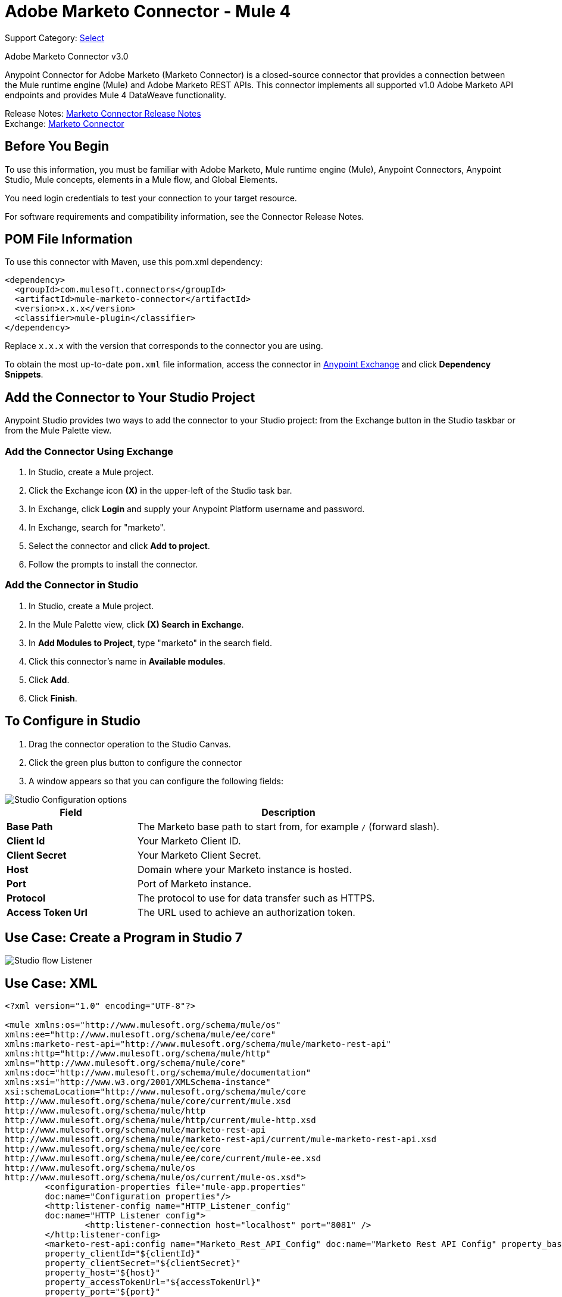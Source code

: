= Adobe Marketo Connector - Mule 4
:page-aliases: connectors::marketo/marketo-connector.adoc

Support Category: https://www.mulesoft.com/legal/versioning-back-support-policy#anypoint-connectors[Select]

Adobe Marketo Connector v3.0

Anypoint Connector for Adobe Marketo (Marketo Connector) is a closed-source connector that provides a connection between the Mule runtime engine (Mule) and Adobe Marketo REST APIs. This connector implements all supported v1.0 Adobe Marketo API endpoints and provides Mule 4 DataWeave functionality.

Release Notes: xref:release-notes::connector/marketo-connector-release-notes-mule-4.adoc[Marketo Connector Release Notes] +
Exchange: https://www.mulesoft.com/exchange/com.mulesoft.connectors/mule-marketo-connector/[Marketo Connector]

== Before You Begin

To use this information, you must be familiar with Adobe Marketo, Mule runtime engine (Mule), Anypoint Connectors, Anypoint Studio, Mule concepts, elements in a Mule flow, and Global Elements.

You need login credentials to test your connection to your target resource.

For software requirements and compatibility information, see the Connector Release Notes.

== POM File Information

To use this connector with Maven, use this pom.xml dependency:

[source,xml,linenums]
----
<dependency>
  <groupId>com.mulesoft.connectors</groupId>
  <artifactId>mule-marketo-connector</artifactId>
  <version>x.x.x</version>
  <classifier>mule-plugin</classifier>
</dependency>
----

Replace `x.x.x` with the version that corresponds to the connector you are using.

To obtain the most up-to-date `pom.xml` file information, access the connector in https://www.mulesoft.com/exchange/[Anypoint Exchange] and click *Dependency Snippets*.

== Add the Connector to Your Studio Project

Anypoint Studio provides two ways to add the connector to your Studio project: from the Exchange button in the Studio taskbar or from the Mule Palette view.

=== Add the Connector Using Exchange

. In Studio, create a Mule project.
. Click the Exchange icon *(X)* in the upper-left of the Studio task bar.
. In Exchange, click *Login* and supply your Anypoint Platform username and password.
. In Exchange, search for "marketo".
. Select the connector and click *Add to project*.
. Follow the prompts to install the connector.

=== Add the Connector in Studio

. In Studio, create a Mule project.
. In the Mule Palette view, click *(X) Search in Exchange*.
. In *Add Modules to Project*, type "marketo" in the search field.
. Click this connector's name in *Available modules*.
. Click *Add*.
. Click *Finish*.

== To Configure in Studio

. Drag the connector operation to the Studio Canvas.
. Click the green plus button to configure the connector
. A window appears so that you can configure the following fields:

image::marketo-studio-config.png[Studio Configuration options]

[%header,cols="30s,70a"]
|===
|Field |Description
|Base Path|The Marketo base path to start from, for example `/` (forward slash).
|Client Id|Your Marketo Client ID.
|Client Secret|Your Marketo Client Secret.
|Host|Domain where your Marketo instance is hosted.
|Port|Port of Marketo instance.
|Protocol|The protocol to use for data transfer such as HTTPS.
|Access Token Url|The URL used to achieve an authorization token.
|===

== Use Case: Create a Program in Studio 7

image::marketo-studio-use.png[Studio flow Listener,Marketo, and Transforms]

== Use Case: XML

[source,xml,linenums]
----
<?xml version="1.0" encoding="UTF-8"?>

<mule xmlns:os="http://www.mulesoft.org/schema/mule/os"
xmlns:ee="http://www.mulesoft.org/schema/mule/ee/core"
xmlns:marketo-rest-api="http://www.mulesoft.org/schema/mule/marketo-rest-api"
xmlns:http="http://www.mulesoft.org/schema/mule/http"
xmlns="http://www.mulesoft.org/schema/mule/core"
xmlns:doc="http://www.mulesoft.org/schema/mule/documentation"
xmlns:xsi="http://www.w3.org/2001/XMLSchema-instance"
xsi:schemaLocation="http://www.mulesoft.org/schema/mule/core
http://www.mulesoft.org/schema/mule/core/current/mule.xsd
http://www.mulesoft.org/schema/mule/http
http://www.mulesoft.org/schema/mule/http/current/mule-http.xsd
http://www.mulesoft.org/schema/mule/marketo-rest-api
http://www.mulesoft.org/schema/mule/marketo-rest-api/current/mule-marketo-rest-api.xsd
http://www.mulesoft.org/schema/mule/ee/core
http://www.mulesoft.org/schema/mule/ee/core/current/mule-ee.xsd
http://www.mulesoft.org/schema/mule/os
http://www.mulesoft.org/schema/mule/os/current/mule-os.xsd">
	<configuration-properties file="mule-app.properties"
	doc:name="Configuration properties"/>
	<http:listener-config name="HTTP_Listener_config"
	doc:name="HTTP Listener config">
		<http:listener-connection host="localhost" port="8081" />
	</http:listener-config>
	<marketo-rest-api:config name="Marketo_Rest_API_Config" doc:name="Marketo Rest API Config" property_basePath="/"
	property_clientId="${clientId}"
	property_clientSecret="${clientSecret}"
	property_host="${host}"
	property_accessTokenUrl="${accessTokenUrl}"
	property_port="${port}"
	property_protocol="${protocol}"/>
	<os:object-store name="Object_store" doc:name="Object store"  config-ref="ObjectStore_Config"/>
	<os:config name="ObjectStore_Config" doc:name="ObjectStore Config"  />
	<flow name="Create_Form" >
		<http:listener doc:name="HTTP"  config-ref="HTTP_Listener_config" path="/createForm" />
		<ee:transform doc:name="Transform Message">
			<ee:message >
				<ee:set-payload ><![CDATA[%dw 2.0
output application/json
---
{
	"description": "FormDemo",
	"folder":"22498",
	"name": "MarketoDemoForm_01"
}]]></ee:set-payload>
			</ee:message>
		</ee:transform>
		<marketo-rest-api:create-form doc:name="Create form" config-ref="Marketo_Rest_API_Config"/>
		<ee:transform doc:name="Object to JSON">
			<ee:message >
				<ee:set-payload ><![CDATA[%dw 2.0
output application/json
---
payload]]></ee:set-payload>
			</ee:message>
		</ee:transform>
		<os:store doc:name="Store form id" key="formId" objectStore="Object_store">
			<os:value ><![CDATA[#[payload.result[0].id]]]></os:value>
		</os:store>
		<set-variable
		value="#[payload.result[0].id]"
		doc:name="Set Variable"
		variableName="id"/>
		<set-variable
		value="#[payload.result[0].name]"
		doc:name="Set Variable"
		variableName="name" />
		<logger level="INFO" doc:name="Logger"
		message="Created form named: #[vars.name] with id: #[vars.id]" />
	</flow>
</mule>
----

== See Also

https://help.mulesoft.com[MuleSoft Help Center]
